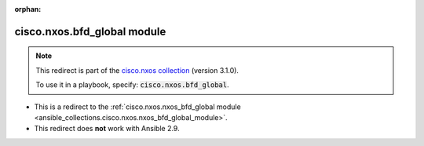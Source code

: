 
.. Document meta

:orphan:

.. Anchors

.. _ansible_collections.cisco.nxos.bfd_global_module:

.. Title

cisco.nxos.bfd_global module
++++++++++++++++++++++++++++

.. Collection note

.. note::
    This redirect is part of the `cisco.nxos collection <https://galaxy.ansible.com/cisco/nxos>`_ (version 3.1.0).

    To use it in a playbook, specify: :code:`cisco.nxos.bfd_global`.

- This is a redirect to the :ref:`cisco.nxos.nxos_bfd_global module <ansible_collections.cisco.nxos.nxos_bfd_global_module>`.
- This redirect does **not** work with Ansible 2.9.
